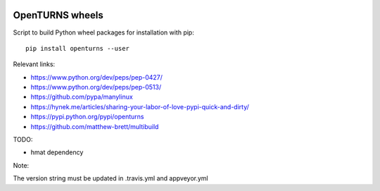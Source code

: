 .. image:: https://travis-ci.org/openturns/build-wheels.svg?branch=master
    :target: https://travis-ci.org/openturns/build-wheels

.. image:: https://ci.appveyor.com/api/projects/status/a4qwm56rwe40e0m5?svg=true
    :target: https://ci.appveyor.com/project/openturns/build-wheels

================
OpenTURNS wheels
================

Script to build Python wheel packages for installation with pip::

    pip install openturns --user

Relevant links:

- https://www.python.org/dev/peps/pep-0427/
- https://www.python.org/dev/peps/pep-0513/
- https://github.com/pypa/manylinux
- https://hynek.me/articles/sharing-your-labor-of-love-pypi-quick-and-dirty/
- https://pypi.python.org/pypi/openturns
- https://github.com/matthew-brett/multibuild

TODO:

- hmat dependency

Note:

The version string must be updated in .travis.yml and appveyor.yml
